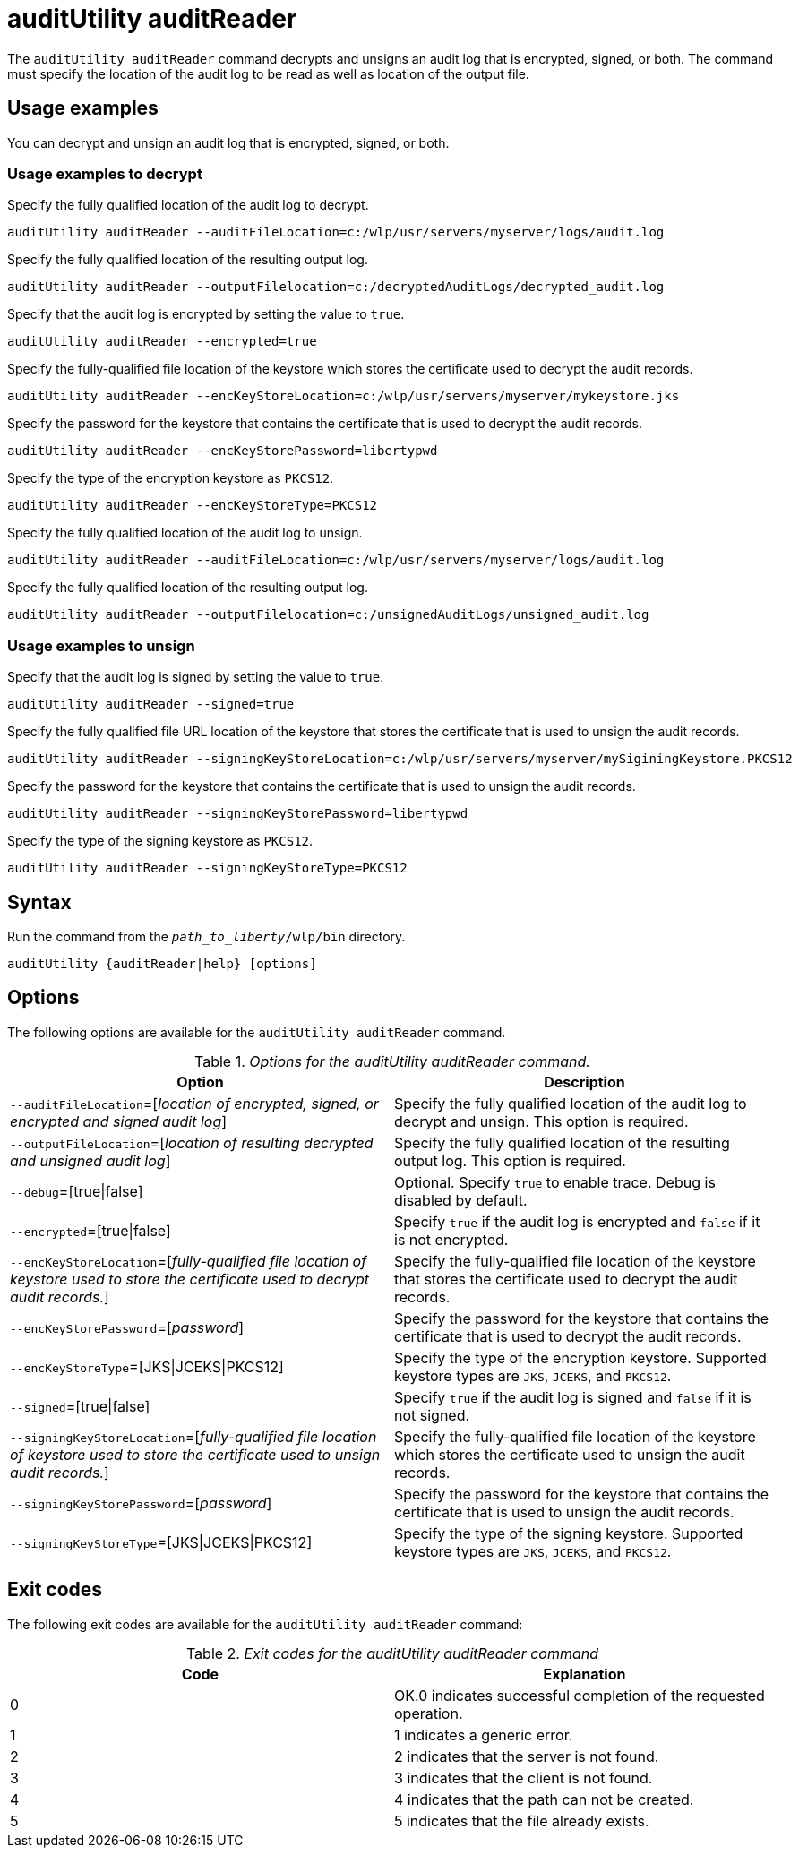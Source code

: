 //
// Copyright (c) 2020 IBM Corporation and others.
// Licensed under Creative Commons Attribution-NoDerivatives
// 4.0 International (CC BY-ND 4.0)
//   https://creativecommons.org/licenses/by-nd/4.0/
//
// Contributors:
//     IBM Corporation
//
:page-description: The `auditUtility auditReader` command decrypts and unsigns an audit log that is encrypted and signed. The command must specify the location of the audit log to be read as well as location of the output file.
:seo-title: auditUtility auditReader - OpenLiberty.io
:seo-description: The `auditUtility auditReader` command decrypts and unsigns an audit log that is encrypted and signed. The command must specify the location of the audit log to be read as well as location of the output file.
:page-layout: general-reference
:page-type: general
= auditUtility auditReader


The `auditUtility auditReader` command decrypts and unsigns an audit log that is encrypted, signed, or both.
The command must specify the location of the audit log to be read as well as location of the output file.

== Usage examples

You can decrypt and unsign an audit log that is encrypted, signed, or both.

=== Usage examples to decrypt

Specify the fully qualified location of the audit log to decrypt.

----
auditUtility auditReader --auditFileLocation=c:/wlp/usr/servers/myserver/logs/audit.log
----

Specify the fully qualified location of the resulting output log.

----
auditUtility auditReader --outputFilelocation=c:/decryptedAuditLogs/decrypted_audit.log
----

Specify that the audit log is encrypted by setting the value to `true`.

----
auditUtility auditReader --encrypted=true
----

Specify the fully-qualified file location of the keystore which stores the certificate used to decrypt the audit records.

----
auditUtility auditReader --encKeyStoreLocation=c:/wlp/usr/servers/myserver/mykeystore.jks
----

Specify the password for the keystore that contains the certificate that is used to decrypt the audit records.

----
auditUtility auditReader --encKeyStorePassword=libertypwd
----

Specify the type of the encryption keystore as `PKCS12`.

----
auditUtility auditReader --encKeyStoreType=PKCS12
----

Specify the fully qualified location of the audit log to unsign.
----
auditUtility auditReader --auditFileLocation=c:/wlp/usr/servers/myserver/logs/audit.log
----

Specify the fully qualified location of the resulting output log.
----
auditUtility auditReader --outputFilelocation=c:/unsignedAuditLogs/unsigned_audit.log
----

=== Usage examples to unsign
Specify that the audit log is signed by setting the value to `true`.
----
auditUtility auditReader --signed=true
----

Specify the fully qualified file URL location of the keystore that stores the certificate that is used to unsign the audit records.
----
auditUtility auditReader --signingKeyStoreLocation=c:/wlp/usr/servers/myserver/mySiginingKeystore.PKCS12
----

Specify the password for the keystore that contains the certificate that is used to unsign the audit records.
----
auditUtility auditReader --signingKeyStorePassword=libertypwd
----

Specify the type of the signing keystore as `PKCS12`.
----
auditUtility auditReader --signingKeyStoreType=PKCS12
----

== Syntax

Run the command from the `_path_to_liberty_/wlp/bin` directory.

----
auditUtility {auditReader|help} [options]
----

== Options

The following options are available for the `auditUtility auditReader` command.

._Options for the auditUtility auditReader command._
[width="100%",frame="topbot",options="header"]
|======================
|Option |Description
|`--auditFileLocation`=[_location of encrypted, signed, or encrypted and signed audit log_]       |Specify the fully qualified location of the audit log to decrypt and unsign. This option is required.
|`--outputFileLocation`=[_location of resulting decrypted and unsigned audit log_]        |Specify the fully qualified location of the resulting output log. This option is required.
|   `--debug`=[true{vbar}false]     |Optional. Specify `true` to enable trace. Debug is disabled by default.
|`--encrypted`=[true{vbar}false] | Specify `true` if the audit log is encrypted and `false` if it is not encrypted.
|`--encKeyStoreLocation`=[_fully-qualified file location of keystore used to store the certificate used to decrypt audit records._]|Specify the fully-qualified file location of the keystore that stores the certificate used to decrypt the audit records.

|`--encKeyStorePassword`=[_password_]|Specify the password for the keystore that contains the certificate that is used to decrypt the audit records.
|`--encKeyStoreType`=[JKS{vbar}JCEKS{vbar}PKCS12]|Specify the type of the encryption keystore. Supported keystore types are `JKS`, `JCEKS`, and `PKCS12`.
|`--signed`=[true{vbar}false]|Specify `true` if the audit log is signed and `false` if it is not signed.
|`--signingKeyStoreLocation`=[_fully-qualified file location of keystore used to store the certificate used to unsign audit records._]|Specify the fully-qualified file location of the keystore which stores the certificate used to unsign the audit records.
|`--signingKeyStorePassword`=[_password_]|Specify the password for the keystore that contains the certificate that is used to unsign the audit records.
|`--signingKeyStoreType`=[JKS{vbar}JCEKS{vbar}PKCS12]|Specify the type of the signing keystore. Supported keystore types are `JKS`, `JCEKS`, and `PKCS12`.

|======================

== Exit codes

The following exit codes are available for the `auditUtility auditReader` command:

._Exit codes for the auditUtility auditReader command_
[width="100%",frame="topbot",options="header"]
|======================
|Code |Explanation
|0|OK.0 indicates successful completion of the requested operation.
|1|1 indicates a generic error.
|2|2 indicates that the server is not found.
|3|3 indicates that the client is not found.
|4|4 indicates that the path can not be created.
|5|5 indicates that the file already exists.

|======================
